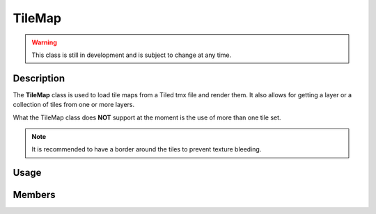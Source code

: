 TileMap
=======

.. warning::

    This class is still in development and is subject to change at any time.

Description
-----------

The **TileMap** class is used to load tile maps from a Tiled tmx file and render them.
It also allows for getting a layer or a collection of tiles from one or more layers.

What the TileMap class does **NOT** support at the moment is the use of more than one tile set.

.. note:: It is recommended to have a border around the tiles to prevent texture bleeding.

Usage
-----

.. raw:: html

    <div class="highlight"><pre>
    <span class="c1">// Load a tile map from a tmx file where its tileset has a 1px border around each tile.</span>
    <span class="nc">kn</span>::<span class="nc">TileMap</span> <span class="n">tileMap</span> <span class="o">=</span> <span class="nc">kn</span>::<span class="nc">TileMap</span><span class="p">(</span><span class="s">"assets/map.tmx"</span><span class="p">,</span> <span class="mi">1</span><span class="p">);</span>

    <span class="c1">// Get the layer named "ground" from the tile map.</span>
    <span class="k">const</span> <span class="nc">kn</span>::<span class="nc">Layer</span><span class="o">*</span> <span class="n">groundLayer</span> <span class="o">=</span> <span class="n">tileMap</span>.<span class="nf">getLayer</span><span class="p">(</span><span class="s">"ground"</span><span class="p">);</span>

    <span class="c1">// Iterate over the tiles in the ground layer to check for collisions.</span>
    <span class="k">for</span> <span class="p">(</span><span class="k">const</span> <span class="nc">kn</span>::<span class="nc">Tile</span><span class="o">&amp;</span> <span class="n">tile</span> <span class="o">:</span> <span class="n">groundLayer</span><span class="p">.</span><span class="n">tiles</span><span class="p">)</span> <span class="p">{</span>
        <span class="k">if</span> <span class="p">(</span><span class="n">player</span><span class="p">.</span><span class="n">rect</span><span class="p">.</span><span class="nf">collideRect</span><span class="p">(</span><span class="n">tile</span><span class="p">.</span><span class="n">collider</span><span class="p">)</span><span class="p">)</span> <span class="p">{</span>
            <span class="c1">// Handle collision.</span>

            <span class="c1">// You can even check if the tile is in a targeted layer.</span>
            <span class="k">if</span> <span class="p">(</span><span class="n">tile</span><span class="p">-></span><span class="n">layer</span><span class="p">.</span><span class="n">name</span> <span class="o">==</span> <span class="s">"lava"</span><span class="p">)</span> <span class="p">{</span>
                <span class="c1">// Handle collision with the lava layer.</span>
            <span class="p">}</span>
        <span class="p">}</span>
    <span class="p">}</span>

    <span class="c1">// If you need to get a collection of tiles from multiple layers.</span>
    <span class="nc">std</span><span class="p">::</span><span class="nc">vector</span><span class="p">&lt;</span><span class="nc">kn</span>::<span class="nc">Tile</span><span class="p">&gt;</span> <span class="n">tiles</span> <span class="o">=</span> <span class="n">tileMap</span>.<span class="nf">getTileCollection</span><span class="p">(</span><span class="p">{</span><span class="s">"levers"</span><span class="p">,</span> <span class="s">"doors"</span><span class="p">}</span><span class="p">);</span>

    <span class="c1">// Render the tile map or a specific layer.</span>
    <span class="n">tileMap</span><span class="p">.</span><span class="nf">drawMap</span><span class="p">(</span><span class="p">)</span><span class="p">;</span>
    <span class="n">tileMap</span><span class="p">.</span><span class="nf">drawLayer</span><span class="p">(</span><span class="s">"walls"</span><span class="p">);</span>
    </pre></div>

Members
-------

.. doxygenstruct:: kn::Tile
    :members:

.. doxygenclass:: kn::Layer
    :members:

.. doxygenclass:: kn::TileMap
    :members:
